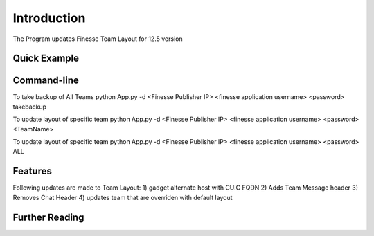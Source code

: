 

Introduction
============
The Program updates Finesse Team Layout for 12.5 version



Quick Example
-------------



Command-line
------------

To take backup of All Teams
python App.py -d <Finesse Publisher IP> <finesse application username> <password>  takebackup

To update layout of specific team
python App.py -d <Finesse Publisher IP> <finesse application username> <password>  <TeamName>


To update layout of specific team
python App.py -d <Finesse Publisher IP> <finesse application username> <password>  ALL


Features
--------

Following updates are made to Team Layout:
1) gadget alternate host with CUIC FQDN
2) Adds Team Message header
3) Removes Chat Header
4) updates team that are overriden with default layout


Further Reading
---------------

